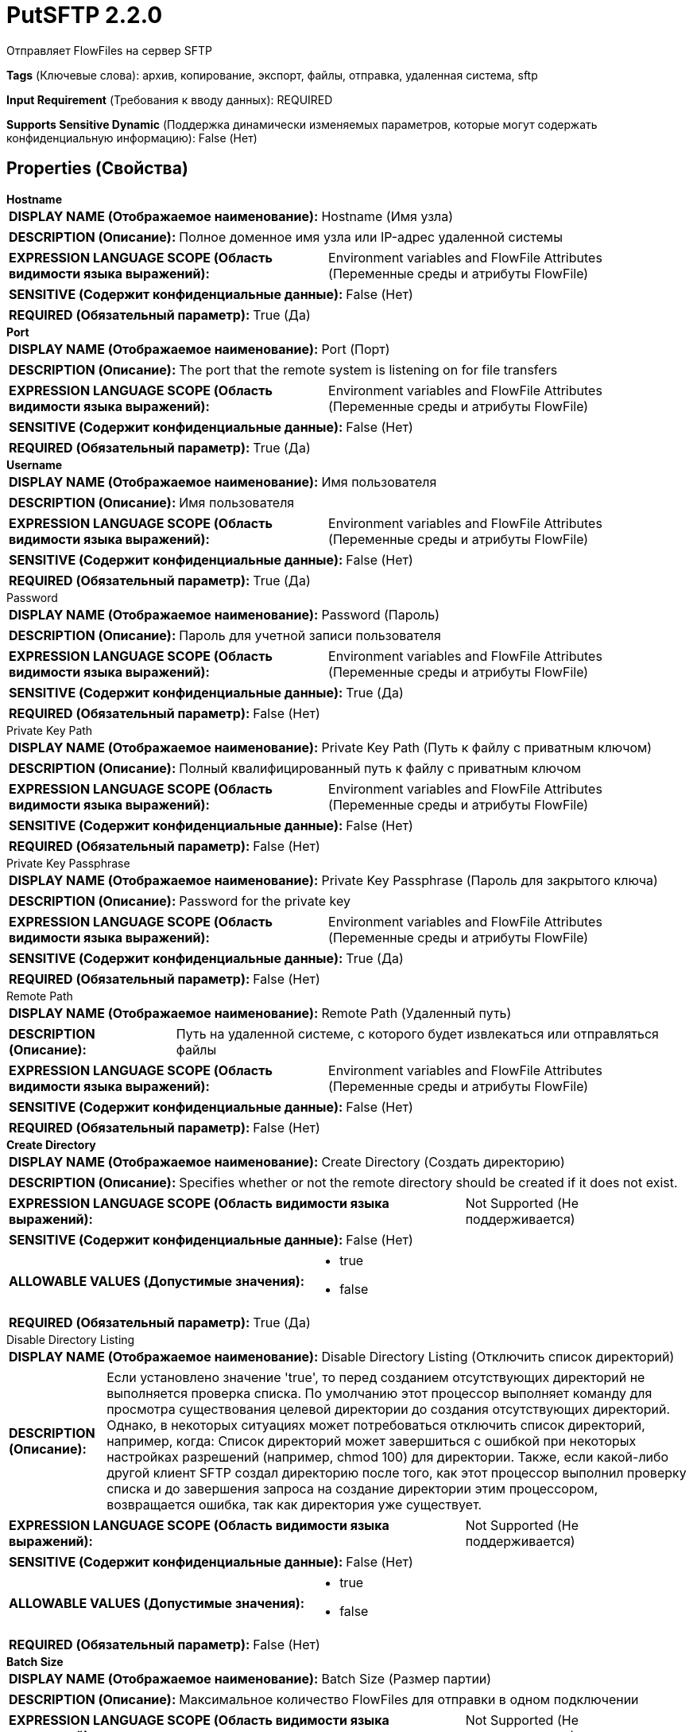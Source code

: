 = PutSFTP 2.2.0

Отправляет FlowFiles на сервер SFTP

[horizontal]
*Tags* (Ключевые слова):
архив, копирование, экспорт, файлы, отправка, удаленная система, sftp
[horizontal]
*Input Requirement* (Требования к вводу данных):
REQUIRED
[horizontal]
*Supports Sensitive Dynamic* (Поддержка динамически изменяемых параметров, которые могут содержать конфиденциальную информацию):
 False (Нет) 



== Properties (Свойства)


.*Hostname*
************************************************
[horizontal]
*DISPLAY NAME (Отображаемое наименование):*:: Hostname (Имя узла)

[horizontal]
*DESCRIPTION (Описание):*:: Полное доменное имя узла или IP-адрес удаленной системы


[horizontal]
*EXPRESSION LANGUAGE SCOPE (Область видимости языка выражений):*:: Environment variables and FlowFile Attributes (Переменные среды и атрибуты FlowFile)
[horizontal]
*SENSITIVE (Содержит конфиденциальные данные):*::  False (Нет) 

[horizontal]
*REQUIRED (Обязательный параметр):*::  True (Да) 
************************************************
.*Port*
************************************************
[horizontal]
*DISPLAY NAME (Отображаемое наименование):*:: Port (Порт)

[horizontal]
*DESCRIPTION (Описание):*:: The port that the remote system is listening on for file transfers


[horizontal]
*EXPRESSION LANGUAGE SCOPE (Область видимости языка выражений):*:: Environment variables and FlowFile Attributes (Переменные среды и атрибуты FlowFile)
[horizontal]
*SENSITIVE (Содержит конфиденциальные данные):*::  False (Нет) 

[horizontal]
*REQUIRED (Обязательный параметр):*::  True (Да) 
************************************************
.*Username*
************************************************
[horizontal]
*DISPLAY NAME (Отображаемое наименование):*:: Имя пользователя

[horizontal]
*DESCRIPTION (Описание):*:: Имя пользователя


[horizontal]
*EXPRESSION LANGUAGE SCOPE (Область видимости языка выражений):*:: Environment variables and FlowFile Attributes (Переменные среды и атрибуты FlowFile)
[horizontal]
*SENSITIVE (Содержит конфиденциальные данные):*::  False (Нет) 

[horizontal]
*REQUIRED (Обязательный параметр):*::  True (Да) 
************************************************
.Password
************************************************
[horizontal]
*DISPLAY NAME (Отображаемое наименование):*:: Password (Пароль)

[horizontal]
*DESCRIPTION (Описание):*:: Пароль для учетной записи пользователя


[horizontal]
*EXPRESSION LANGUAGE SCOPE (Область видимости языка выражений):*:: Environment variables and FlowFile Attributes (Переменные среды и атрибуты FlowFile)
[horizontal]
*SENSITIVE (Содержит конфиденциальные данные):*::  True (Да) 

[horizontal]
*REQUIRED (Обязательный параметр):*::  False (Нет) 
************************************************
.Private Key Path
************************************************
[horizontal]
*DISPLAY NAME (Отображаемое наименование):*:: Private Key Path (Путь к файлу с приватным ключом)

[horizontal]
*DESCRIPTION (Описание):*:: Полный квалифицированный путь к файлу с приватным ключом


[horizontal]
*EXPRESSION LANGUAGE SCOPE (Область видимости языка выражений):*:: Environment variables and FlowFile Attributes (Переменные среды и атрибуты FlowFile)
[horizontal]
*SENSITIVE (Содержит конфиденциальные данные):*::  False (Нет) 

[horizontal]
*REQUIRED (Обязательный параметр):*::  False (Нет) 
************************************************
.Private Key Passphrase
************************************************
[horizontal]
*DISPLAY NAME (Отображаемое наименование):*:: Private Key Passphrase (Пароль для закрытого ключа)

[horizontal]
*DESCRIPTION (Описание):*:: Password for the private key


[horizontal]
*EXPRESSION LANGUAGE SCOPE (Область видимости языка выражений):*:: Environment variables and FlowFile Attributes (Переменные среды и атрибуты FlowFile)
[horizontal]
*SENSITIVE (Содержит конфиденциальные данные):*::  True (Да) 

[horizontal]
*REQUIRED (Обязательный параметр):*::  False (Нет) 
************************************************
.Remote Path
************************************************
[horizontal]
*DISPLAY NAME (Отображаемое наименование):*:: Remote Path (Удаленный путь)

[horizontal]
*DESCRIPTION (Описание):*:: Путь на удаленной системе, с которого будет извлекаться или отправляться файлы


[horizontal]
*EXPRESSION LANGUAGE SCOPE (Область видимости языка выражений):*:: Environment variables and FlowFile Attributes (Переменные среды и атрибуты FlowFile)
[horizontal]
*SENSITIVE (Содержит конфиденциальные данные):*::  False (Нет) 

[horizontal]
*REQUIRED (Обязательный параметр):*::  False (Нет) 
************************************************
.*Create Directory*
************************************************
[horizontal]
*DISPLAY NAME (Отображаемое наименование):*:: Create Directory (Создать директорию)

[horizontal]
*DESCRIPTION (Описание):*:: Specifies whether or not the remote directory should be created if it does not exist.


[horizontal]
*EXPRESSION LANGUAGE SCOPE (Область видимости языка выражений):*:: Not Supported (Не поддерживается)
[horizontal]
*SENSITIVE (Содержит конфиденциальные данные):*::  False (Нет) 

[horizontal]
*ALLOWABLE VALUES (Допустимые значения):*::

* true

* false


[horizontal]
*REQUIRED (Обязательный параметр):*::  True (Да) 
************************************************
.Disable Directory Listing
************************************************
[horizontal]
*DISPLAY NAME (Отображаемое наименование):*:: Disable Directory Listing (Отключить список директорий)

[horizontal]
*DESCRIPTION (Описание):*:: Если установлено значение 'true', то перед созданием отсутствующих директорий не выполняется проверка списка. По умолчанию этот процессор выполняет команду для просмотра существования целевой директории до создания отсутствующих директорий. Однако, в некоторых ситуациях может потребоваться отключить список директорий, например, когда: Список директорий может завершиться с ошибкой при некоторых настройках разрешений (например, chmod 100) для директории. Также, если какой-либо другой клиент SFTP создал директорию после того, как этот процессор выполнил проверку списка и до завершения запроса на создание директории этим процессором, возвращается ошибка, так как директория уже существует.


[horizontal]
*EXPRESSION LANGUAGE SCOPE (Область видимости языка выражений):*:: Not Supported (Не поддерживается)
[horizontal]
*SENSITIVE (Содержит конфиденциальные данные):*::  False (Нет) 

[horizontal]
*ALLOWABLE VALUES (Допустимые значения):*::

* true

* false


[horizontal]
*REQUIRED (Обязательный параметр):*::  False (Нет) 
************************************************
.*Batch Size*
************************************************
[horizontal]
*DISPLAY NAME (Отображаемое наименование):*:: Batch Size (Размер партии)

[horizontal]
*DESCRIPTION (Описание):*:: Максимальное количество FlowFiles для отправки в одном подключении


[horizontal]
*EXPRESSION LANGUAGE SCOPE (Область видимости языка выражений):*:: Not Supported (Не поддерживается)
[horizontal]
*SENSITIVE (Содержит конфиденциальные данные):*::  False (Нет) 

[horizontal]
*REQUIRED (Обязательный параметр):*::  True (Да) 
************************************************
.*Connection Timeout*
************************************************
[horizontal]
*DISPLAY NAME (Отображаемое наименование):*:: Connection Timeout (Время ожидания перед тайм-аутом при создании подключения)

[horizontal]
*DESCRIPTION (Описание):*:: Amount of time to wait before timing out while creating a connection


[horizontal]
*EXPRESSION LANGUAGE SCOPE (Область видимости языка выражений):*:: Not Supported (Не поддерживается)
[horizontal]
*SENSITIVE (Содержит конфиденциальные данные):*::  False (Нет) 

[horizontal]
*REQUIRED (Обязательный параметр):*::  True (Да) 
************************************************
.*Data Timeout*
************************************************
[horizontal]
*DISPLAY NAME (Отображаемое наименование):*:: Data Timeout (Время ожидания данных)

[horizontal]
*DESCRIPTION (Описание):*:: При передаче файла между локальной и удаленной системой это значение указывает, сколько времени разрешено проходить без передачи данных между системами


[horizontal]
*EXPRESSION LANGUAGE SCOPE (Область видимости языка выражений):*:: 
[horizontal]
*SENSITIVE (Содержит конфиденциальные данные):*::  False (Нет) 

[horizontal]
*REQUIRED (Обязательный параметр):*::  True (Да) 
************************************************
.*Conflict Resolution*
************************************************
[horizontal]
*DISPLAY NAME (Отображаемое наименование):*:: Conflict Resolution (Конфликт разрешения)

[horizontal]
*DESCRIPTION (Описание):*:: Определяет, как обрабатывать проблему коллизий имен файлов


[horizontal]
*EXPRESSION LANGUAGE SCOPE (Область видимости языка выражений):*:: Not Supported (Не поддерживается)
[horizontal]
*SENSITIVE (Содержит конфиденциальные данные):*::  False (Нет) 

[horizontal]
*ALLOWABLE VALUES (Допустимые значения):*::

* REPLACE (Заменить): Удаленный файл заменяется новым, FlowFile переходит к успеху 

* IGNORE (Игнорировать): Файл не передается, FlowFile переходит к успеху 

* RENAME (Переименовать): Новый файл переименовывается с добавлением порядкового номера в начале, FlowFile переходит к успеху 

* REJECT (Отклонить): Файл не передается, FlowFile переходит к отказу 

* FAIL (Неуспех): Файл не передается, FlowFile переходит к неуспеху 

* NONE (Ничего): Перед передачей не проверять конфликт имен, FlowFile переходит к успеху или неудаче 


[horizontal]
*REQUIRED (Обязательный параметр):*::  True (Да) 
************************************************
.Reject Zero-Byte Files
************************************************
[horizontal]
*DISPLAY NAME (Отображаемое наименование):*:: Reject Zero-Byte Files (Отклонять нулевые байты)

[horizontal]
*DESCRIPTION (Описание):*:: Определяет, должны ли файлы с нулевым байтом быть отклонены без попытки передачи


[horizontal]
*EXPRESSION LANGUAGE SCOPE (Область видимости языка выражений):*:: Not Supported (Не поддерживается)
[horizontal]
*SENSITIVE (Содержит конфиденциальные данные):*::  False (Нет) 

[horizontal]
*ALLOWABLE VALUES (Допустимые значения):*::

* true

* false


[horizontal]
*REQUIRED (Обязательный параметр):*::  False (Нет) 
************************************************
.Dot Rename
************************************************
[horizontal]
*DISPLAY NAME (Отображаемое наименование):*:: Dot Rename (Точечное переименование)

[horizontal]
*DESCRIPTION (Описание):*:: Если значение равно true, то к имени отправляемого файла добавляется точка и он затем возвращается к исходному имени после полного завершения отправки. В противном случае никакого переименования не происходит. Это свойство игнорируется, если установлено свойство Временное имя файла.


[horizontal]
*EXPRESSION LANGUAGE SCOPE (Область видимости языка выражений):*:: Not Supported (Не поддерживается)
[horizontal]
*SENSITIVE (Содержит конфиденциальные данные):*::  False (Нет) 

[horizontal]
*ALLOWABLE VALUES (Допустимые значения):*::

* true (правда)

* false (ложь)


[horizontal]
*REQUIRED (Обязательный параметр):*::  False (Нет) 
************************************************
.Temporary Filename
************************************************
[horizontal]
*DISPLAY NAME (Отображаемое наименование):*:: Temporary Filename (Временное имя файла)

[horizontal]
*DESCRIPTION (Описание):*:: Если установлено, имя файла, отправленного во время передачи, будет равно указанному значению и после успешной завершения будет переименовано в исходное имя файла. Если это значение установлено, свойство Dot Rename игнорируется.


[horizontal]
*EXPRESSION LANGUAGE SCOPE (Область видимости языка выражений):*:: Environment variables and FlowFile Attributes (Переменные среды и атрибуты FlowFile)
[horizontal]
*SENSITIVE (Содержит конфиденциальные данные):*::  False (Нет) 

[horizontal]
*REQUIRED (Обязательный параметр):*::  False (Нет) 
************************************************
.Host Key File
************************************************
[horizontal]
*DISPLAY NAME (Отображаемое наименование):*:: Host Key File (Хост-ключевой файл)

[horizontal]
*DESCRIPTION (Описание):*:: Если указано, данный файл будет использоваться в качестве хост-ключа; в противном случае, если свойство 'Строгая проверка хост-ключей' (Strict Host Key Checking) применено и установлено в значение true, то будут использованы файлы 'known_hosts' и 'known_hosts2' из директории ~/.ssh; в противном случае не будет использоваться файл с хост-ключами


[horizontal]
*EXPRESSION LANGUAGE SCOPE (Область видимости языка выражений):*:: Not Supported (Не поддерживается)
[horizontal]
*SENSITIVE (Содержит конфиденциальные данные):*::  False (Нет) 

[horizontal]
*REQUIRED (Обязательный параметр):*::  False (Нет) 
************************************************
.Last Modified Time
************************************************
[horizontal]
*DISPLAY NAME (Отображаемое наименование):*:: Last Modified Time (Время последней модификации)

[horizontal]
*DESCRIPTION (Описание):*:: Время последней модификации, которое будет назначено файлу после его передачи. Если не установлено, время последней модификации не изменится. Формат должен быть yyyy-MM-dd'T'HH:mm:ssZ. Вы также можете использовать язык выражений, например ${file.lastModifiedTime}. Если значение недопустимо, процессор не будет недействительным, но не сможет изменить время последней модификации файла.


[horizontal]
*EXPRESSION LANGUAGE SCOPE (Область видимости языка выражений):*:: Environment variables and FlowFile Attributes (Переменные среды и атрибуты FlowFile)
[horizontal]
*SENSITIVE (Содержит конфиденциальные данные):*::  False (Нет) 

[horizontal]
*REQUIRED (Обязательный параметр):*::  False (Нет) 
************************************************
.Permissions
************************************************
[horizontal]
*DISPLAY NAME (Отображаемое наименование):*:: Permissions (Разрешения)

[horizontal]
*DESCRIPTION (Описание):*:: Разрешения, которые будут присвоены файлу после его передачи. Формат должен быть либо UNIX rwxrwxrwx с тире в качестве запрещенных разрешений (например, rw-r--r--) или восьмеричным числом (например, 644). Если не установлено, разрешения не будут изменены. Вы также можете использовать язык выражений, например ${file.permissions}. Если значение недопустимо, процессор не будет недействительным, но не сможет изменить разрешения файла.


[horizontal]
*EXPRESSION LANGUAGE SCOPE (Область видимости языка выражений):*:: Environment variables and FlowFile Attributes (Переменные среды и атрибуты FlowFile)
[horizontal]
*SENSITIVE (Содержит конфиденциальные данные):*::  False (Нет) 

[horizontal]
*REQUIRED (Обязательный параметр):*::  False (Нет) 
************************************************
.Remote Owner
************************************************
[horizontal]
*DISPLAY NAME (Отображаемое наименование):*:: Remote Owner (Удаленный владелец)

[horizontal]
*DESCRIPTION (Описание):*:: Целочисленное значение, представляющее идентификатор пользователя, которого нужно установить на файл после его передачи. Если не установлено, владелец не будет установлен. Вы можете также использовать язык выражений, например ${file.owner}. Если значение недопустимо, процессор не будет недействительным, но не сможет изменить владельца файла.


[horizontal]
*EXPRESSION LANGUAGE SCOPE (Область видимости языка выражений):*:: Environment variables and FlowFile Attributes (Переменные среды и атрибуты FlowFile)
[horizontal]
*SENSITIVE (Содержит конфиденциальные данные):*::  False (Нет) 

[horizontal]
*REQUIRED (Обязательный параметр):*::  False (Нет) 
************************************************
.Remote Group
************************************************
[horizontal]
*DISPLAY NAME (Отображаемое наименование):*:: Remote Group (Удаленная группа)

[horizontal]
*DESCRIPTION (Описание):*:: Целочисленное значение, представляющее идентификатор группы для установки в файле после его передачи. Если не установлено, группа не будет установлена. Вы также можете использовать язык выражений, например ${file.group}. Если значение недопустимо, процессор не будет недействительным, но не сможет изменить группу файла.


[horizontal]
*EXPRESSION LANGUAGE SCOPE (Область видимости языка выражений):*:: Environment variables and FlowFile Attributes (Переменные среды и атрибуты FlowFile)
[horizontal]
*SENSITIVE (Содержит конфиденциальные данные):*::  False (Нет) 

[horizontal]
*REQUIRED (Обязательный параметр):*::  False (Нет) 
************************************************
.*Strict Host Key Checking*
************************************************
[horizontal]
*DISPLAY NAME (Отображаемое наименование):*:: Strict Host Key Checking (Строгая проверка хост-ключей)

[horizontal]
*DESCRIPTION (Описание):*:: Указывает, должна ли быть применена строгая проверка хост-ключей


[horizontal]
*EXPRESSION LANGUAGE SCOPE (Область видимости языка выражений):*:: Not Supported (Не поддерживается)
[horizontal]
*SENSITIVE (Содержит конфиденциальные данные):*::  False (Нет) 

[horizontal]
*ALLOWABLE VALUES (Допустимые значения):*::

* true

* false


[horizontal]
*REQUIRED (Обязательный параметр):*::  True (Да) 
************************************************
.*Send Keep Alive On Timeout*
************************************************
[horizontal]
*DISPLAY NAME (Отображаемое наименование):*:: Send Keep Alive On Timeout (Отправлять Keep Alive сообщение каждые 5 секунд до 5 раз в течение общего таймаута 25 секунд)

[horizontal]
*DESCRIPTION (Описание):*:: Отправлять Keep Alive сообщение каждые 5 секунд до 5 раз для общего таймаута 25 секунд.


[horizontal]
*EXPRESSION LANGUAGE SCOPE (Область видимости языка выражений):*:: Not Supported (Не поддерживается)
[horizontal]
*SENSITIVE (Содержит конфиденциальные данные):*::  False (Нет) 

[horizontal]
*ALLOWABLE VALUES (Допустимые значения):*::

* true

* false


[horizontal]
*REQUIRED (Обязательный параметр):*::  True (Да) 
************************************************
.*Use Compression*
************************************************
[horizontal]
*DISPLAY NAME (Отображаемое наименование):*:: Use Compression (Использовать сжатие)

[horizontal]
*DESCRIPTION (Описание):*:: Указывает, следует ли использовать ZLIB-сжатие при передаче файлов


[horizontal]
*EXPRESSION LANGUAGE SCOPE (Область видимости языка выражений):*:: Not Supported (Не поддерживается)
[horizontal]
*SENSITIVE (Содержит конфиденциальные данные):*::  False (Нет) 

[horizontal]
*ALLOWABLE VALUES (Допустимые значения):*::

* true (истина)

* false (ложь)


[horizontal]
*REQUIRED (Обязательный параметр):*::  True (Да) 
************************************************
.Proxy-Configuration-Service
************************************************
[horizontal]
*DISPLAY NAME (Отображаемое наименование):*:: Proxy Configuration Service (Сервис конфигурации прокси)

[horizontal]
*DESCRIPTION (Описание):*:: Указывает сервис контроллера конфигурации прокси для проксирования сетевых запросов. Поддерживаемые прокси: SOCKS + AuthN, HTTP + AuthN


[horizontal]
*EXPRESSION LANGUAGE SCOPE (Область видимости языка выражений):*:: Not Supported (Не поддерживается)
[horizontal]
*SENSITIVE (Содержит конфиденциальные данные):*::  False (Нет) 

[horizontal]
*REQUIRED (Обязательный параметр):*::  False (Нет) 
************************************************
.Ciphers Allowed
************************************************
[horizontal]
*DISPLAY NAME (Отображаемое наименование):*:: Ciphers Allowed (Разрешенные шифры)

[horizontal]
*DESCRIPTION (Описание):*:: Список разделенных запятыми допустимых шифров для SFTP подключений. Оставить без установки, чтобы разрешить все. Доступные варианты: 3des-cbc, 3des-ctr, aes128-cbc, aes128-ctr, aes128-gcm@openssh.com, aes192-cbc, aes192-ctr, aes256-cbc, aes256-ctr, aes256-gcm@openssh.com, arcfour, arcfour128, arcfour256, blowfish-cbc, blowfish-ctr, cast128-cbc, cast128-ctr, chacha20-poly1305@openssh.com, idea-cbc, idea-ctr, serpent128-cbc, serpent128-ctr, serpent192-cbc, serpent192-ctr, serpent256-cbc, serpent256-ctr, twofish-cbc, twofish128-cbc, twofish128-ctr, twofish192-cbc, twofish192-ctr, twofish256-cbc, twofish256-ctr


[horizontal]
*EXPRESSION LANGUAGE SCOPE (Область видимости языка выражений):*:: Environment variables defined at JVM level and system properties (Переменные окружения, определенные на уровне JVM и системных свойств)
[horizontal]
*SENSITIVE (Содержит конфиденциальные данные):*::  False (Нет) 

[horizontal]
*REQUIRED (Обязательный параметр):*::  False (Нет) 
************************************************
.Key Algorithms Allowed
************************************************
[horizontal]
*DISPLAY NAME (Отображаемое наименование):*:: Key Algorithms Allowed (Допустимые алгоритмы ключей)

[horizontal]
*DESCRIPTION (Описание):*:: A comma-separated list of Key Algorithms allowed for SFTP connections. Leave unset to allow all. Available options are: ecdsa-sha2-nistp256, ecdsa-sha2-nistp256-cert-v01@openssh.com, ecdsa-sha2-nistp384, ecdsa-sha2-nistp384-cert-v01@openssh.com, ecdsa-sha2-nistp521, ecdsa-sha2-nistp521-cert-v01@openssh.com, rsa-sha2-256, rsa-sha2-512, ssh-dss, ssh-dss-cert-v01@openssh.com, ssh-ed25519, ssh-ed25519-cert-v01@openssh.com, ssh-rsa, ssh-rsa-cert-v01@openssh.com


[horizontal]
*EXPRESSION LANGUAGE SCOPE (Область видимости языка выражений):*:: Environment variables defined at JVM level and system properties (Переменные окружения, определенные на уровне JVM и системных свойств)
[horizontal]
*SENSITIVE (Содержит конфиденциальные данные):*::  False (Нет) 

[horizontal]
*REQUIRED (Обязательный параметр):*::  False (Нет) 
************************************************
.Key Exchange Algorithms Allowed
************************************************
[horizontal]
*DISPLAY NAME (Отображаемое наименование):*:: Key Exchange Algorithms Allowed (Допустимые алгоритмы обмена ключами)

[horizontal]
*DESCRIPTION (Описание):*:: A comma-separated list of Key Exchange Algorithms allowed for SFTP connections. Leave unset to allow all. Available options are: curve25519-sha256, curve25519-sha256@libssh.org, diffie-hellman-group-exchange-sha1, diffie-hellman-group-exchange-sha256, diffie-hellman-group1-sha1, diffie-hellman-group14-sha1, diffie-hellman-group14-sha256, diffie-hellman-group14-sha256@ssh.com, diffie-hellman-group15-sha256, diffie-hellman-group15-sha256@ssh.com, diffie-hellman-group15-sha384@ssh.com, diffie-hellman-group15-sha512, diffie-hellman-group16-sha256, diffie-hellman-group16-sha384@ssh.com, diffie-hellman-group16-sha512, diffie-hellman-group16-sha512@ssh.com, diffie-hellman-group17-sha512, diffie-hellman-group18-sha512, diffie-hellman-group18-sha512@ssh.com, ecdh-sha2-nistp256, ecdh-sha2-nistp384, ecdh-sha2-nistp521, ext-info-c


[horizontal]
*EXPRESSION LANGUAGE SCOPE (Область видимости языка выражений):*:: Environment variables defined at JVM level and system properties (Переменные окружения, определенные на уровне JVM и системных свойств)
[horizontal]
*SENSITIVE (Содержит конфиденциальные данные):*::  False (Нет) 

[horizontal]
*REQUIRED (Обязательный параметр):*::  False (Нет) 
************************************************
.Message Authentication Codes Allowed
************************************************
[horizontal]
*DISPLAY NAME (Отображаемое наименование):*:: Message Authentication Codes Allowed (Допустимые коды аутентификации сообщений)

[horizontal]
*DESCRIPTION (Описание):*:: A comma-separated list of Message Authentication Codes allowed for SFTP connections. Leave unset to allow all. Available options are: hmac-md5, hmac-md5-96, hmac-md5-96-etm@openssh.com, hmac-md5-etm@openssh.com, hmac-ripemd160, hmac-ripemd160-96, hmac-ripemd160-etm@openssh.com, hmac-ripemd160@openssh.com, hmac-sha1, hmac-sha1-96, hmac-sha1-96@openssh.com, hmac-sha1-etm@openssh.com, hmac-sha2-256, hmac-sha2-256-etm@openssh.com, hmac-sha2-512, hmac-sha2-512-etm@openssh.com


[horizontal]
*EXPRESSION LANGUAGE SCOPE (Область видимости языка выражений):*:: Environment variables defined at JVM level and system properties (Переменные окружения, определенные на уровне JVM и системных свойств)
[horizontal]
*SENSITIVE (Содержит конфиденциальные данные):*::  False (Нет) 

[horizontal]
*REQUIRED (Обязательный параметр):*::  False (Нет) 
************************************************










=== Relationships (Связи)

[cols="1a,2a",options="header",]
|===
|Наименование |Описание

|`failure`
|FlowFiles, которые не удалось отправить на удаленную систему; обычно возвращается в этот процессор

|`success`
|FlowFiles, которые успешно отправлены, будут направлены к успеху

|`reject`
|FlowFiles, которые были отклонены системой назначения

|===











=== Смотрите также


* xref:Processors/GetSFTP.adoc[GetSFTP]


